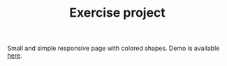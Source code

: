 #+TITLE: Exercise project

Small and simple responsive page with colored shapes.
Demo is available [[https://alternateved.github.io/responsive-website/][here]].

